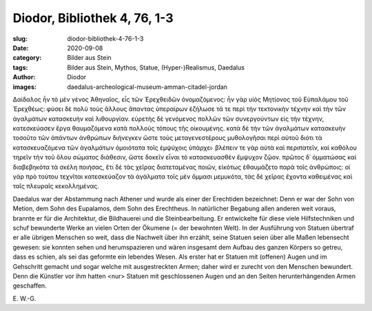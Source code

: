 Diodor, Bibliothek 4, 76, 1-3
=============================

:slug: diodor-bibliothek-4-76-1-3
:date: 2020-09-08
:category: Bilder aus Stein
:tags: Bilder aus Stein, Mythos, Statue, (Hyper-)Realismus, Daedalus
:author: Diodor
:images: daedalus-archeological-museum-amman-citadel-jordan

.. class:: original greek

    Δαίδαλος ἦν τὸ μὲν γένος Ἀθηναῖος, εἷς τῶν Ἐρεχθειδῶν ὀνομαζόμενος: ἦν γὰρ υἱὸς Μητίονος τοῦ Εὐπαλάμου τοῦ Ἐρεχθέως: φύσει δὲ πολὺ τοὺς ἄλλους ἅπαντας ὑπεραίρων ἐζήλωσε τά τε περὶ τὴν τεκτονικὴν τέχνην καὶ τὴν τῶν ἀγαλμάτων κατασκευὴν καὶ λιθουργίαν. εὑρετὴς δὲ γενόμενος πολλῶν τῶν συνεργούντων εἰς τὴν τέχνην, κατεσκεύασεν ἔργα θαυμαζόμενα κατὰ πολλοὺς τόπους τῆς οἰκουμένης. κατὰ δὲ τὴν τῶν ἀγαλμάτων κατασκευὴν τοσοῦτο τῶν ἁπάντων ἀνθρώπων διήνεγκεν ὥστε τοὺς μεταγενεστέρους μυθολογῆσαι περὶ αὐτοῦ διότι τὰ κατασκευαζόμενα τῶν ἀγαλμάτων ὁμοιότατα τοῖς ἐμψύχοις ὑπάρχει∙ βλέπειν τε γὰρ αὐτὰ καὶ περιπατεῖν, καὶ καθόλου τηρεῖν τὴν τοῦ ὅλου σώματος διάθεσιν, ὥστε δοκεῖν εἶναι τὸ κατασκευασθὲν ἔμψυχον ζῷον. πρῶτος δ᾽ ὀμματώσας καὶ διαβεβηκότα τὰ σκέλη ποιήσας, ἔτι δὲ τὰς χεῖρας διατεταμένας ποιῶν, εἰκότως ἐθαυμάζετο παρὰ τοῖς ἀνθρώποις: οἱ γὰρ πρὸ τούτου τεχνῖται κατεσκεύαζον τὰ ἀγάλματα τοῖς μὲν ὄμμασι μεμυκότα, τὰς δὲ χεῖρας ἔχοντα καθειμένας καὶ ταῖς πλευραῖς κεκολλημένας.

.. class:: translation

    Daedalus war der Abstammung nach Athener und wurde als einer der Erechtiden bezeichnet: Denn er war der Sohn von Metion, dem Sohn des Eupalamos, dem Sohn des Erechtheus. In natürlicher Begabung allen anderen weit voraus, brannte er für die Architektur, die Bildhauerei und die Steinbearbeitung. Er entwickelte für diese viele Hilfstechniken und schuf bewunderte Werke an vielen Orten der Ökumene (= der bewohnten Welt). In der Ausführung von Statuen übertraf er alle übrigen Menschen so weit, dass die Nachwelt über ihn erzählt, seine Statuen seien über alle Maßen lebensecht gewesen: sie konnten sehen und herumspazieren und wären insgesamt dem Aufbau des ganzen Körpers so getreu, dass es schien, als sei das geformte ein lebendes Wesen. Als erster hat er Statuen mit (offenen) Augen und im Gehschritt gemacht und sogar welche mit ausgestreckten Armen; daher wird er zurecht von den Menschen bewundert. Denn die Künstler vor ihm hatten <nur> Statuen mit geschlossenen Augen und an den Seiten herunterhängenden Armen geschaffen.

.. class:: translation-source

    E\ . W.-G.
